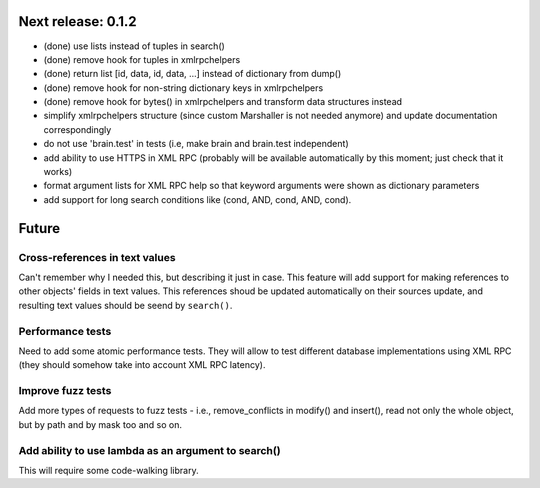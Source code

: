 Next release: 0.1.2
===================

* (done) use lists instead of tuples in search()
* (done) remove hook for tuples in xmlrpchelpers
* (done) return list [id, data, id, data, ...] instead of dictionary from dump()
* (done) remove hook for non-string dictionary keys in xmlrpchelpers
* (done) remove hook for bytes() in xmlrpchelpers and transform data structures instead
* simplify xmlrpchelpers structure (since custom Marshaller is not needed anymore) and update
  documentation correspondingly
* do not use 'brain.test' in tests (i.e, make brain and brain.test independent)
* add ability to use HTTPS in XML RPC (probably will be available automatically by this moment;
  just check that it works)
* format argument lists for XML RPC help so that keyword arguments were shown as
  dictionary parameters
* add support for long search conditions like (cond, AND, cond, AND, cond).

Future
======

Cross-references in text values
-------------------------------

Can't remember why I needed this, but describing it just in case. This feature
will add support for making references to other objects' fields in text values.
This references shoud be updated automatically on their sources update, and resulting
text values should be seend by ``search()``.

Performance tests
-----------------

Need to add some atomic performance tests. They will allow to test different
database implementations using XML RPC (they should somehow take into account
XML RPC latency).

Improve fuzz tests
------------------

Add more types of requests to fuzz tests - i.e., remove_conflicts in modify() and insert(),
read not only the whole object, but by path and by mask too and so on.

Add ability to use lambda as an argument to search()
----------------------------------------------------

This will require some code-walking library.
